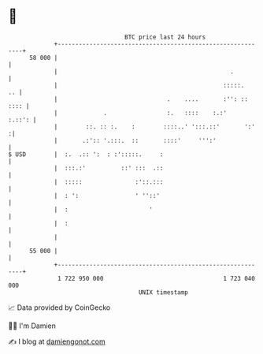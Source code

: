 * 👋

#+begin_example
                                    BTC price last 24 hours                    
                +------------------------------------------------------------+ 
         58 000 |                                                            | 
                |                                                 .          | 
                |                                               :::::.    .. | 
                |                               .    ....       :'': :: :::: | 
                |             .                 :.   ::::    :.:'     :.::': | 
                |        ::. :: :.    :        ::::..' ':::.::'       ':'   :| 
                |       .:':: '.:::.  ::       ::::'     ''':'               | 
   $ USD        |  :.  .:: ':  : :':::::.     :                              | 
                |  :::.:'          ::' :::  .::                              | 
                |  :::::               :'::.:::                              | 
                |  : ':                ' ''::'                               | 
                |  :                       '                                 | 
                |  :                                                         | 
                |                                                            | 
         55 000 |                                                            | 
                +------------------------------------------------------------+ 
                 1 722 950 000                                  1 723 040 000  
                                        UNIX timestamp                         
#+end_example
📈 Data provided by CoinGecko

🧑‍💻 I'm Damien

✍️ I blog at [[https://www.damiengonot.com][damiengonot.com]]
